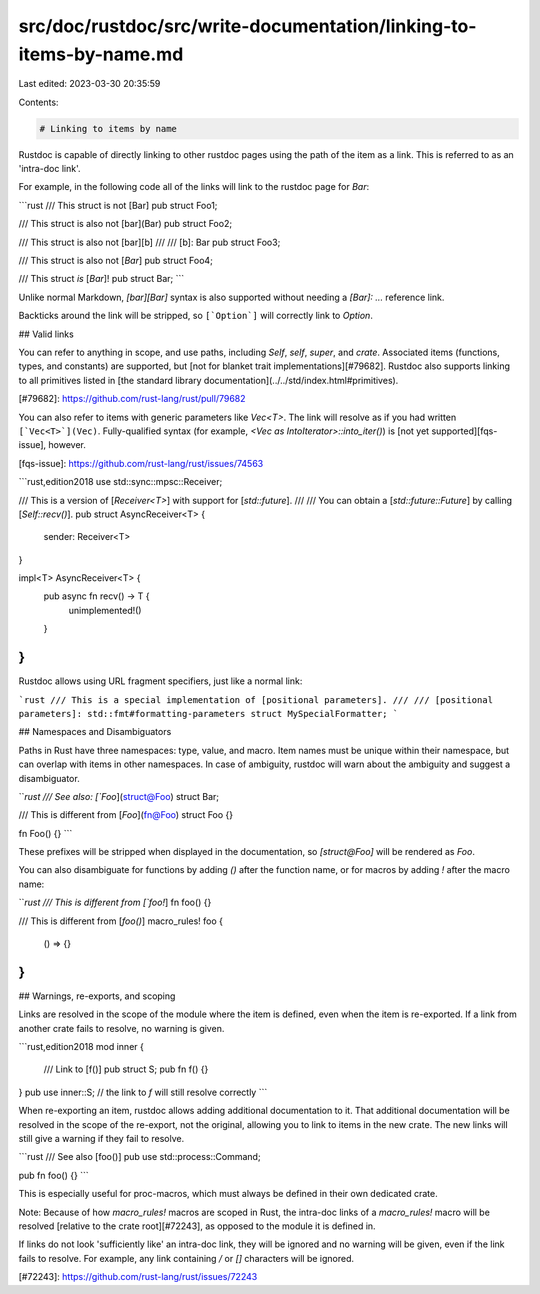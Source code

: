 src/doc/rustdoc/src/write-documentation/linking-to-items-by-name.md
===================================================================

Last edited: 2023-03-30 20:35:59

Contents:

.. code-block:: md

    # Linking to items by name

Rustdoc is capable of directly linking to other rustdoc pages using the path of
the item as a link. This is referred to as an 'intra-doc link'.

For example, in the following code all of the links will link to the rustdoc page for `Bar`:

```rust
/// This struct is not [Bar]
pub struct Foo1;

/// This struct is also not [bar](Bar)
pub struct Foo2;

/// This struct is also not [bar][b]
///
/// [b]: Bar
pub struct Foo3;

/// This struct is also not [`Bar`]
pub struct Foo4;

/// This struct *is* [`Bar`]!
pub struct Bar;
```

Unlike normal Markdown, `[bar][Bar]` syntax is also supported without needing a
`[Bar]: ...` reference link.

Backticks around the link will be stripped, so ``[`Option`]`` will correctly
link to `Option`.

## Valid links

You can refer to anything in scope, and use paths, including `Self`, `self`, `super`, and
`crate`. Associated items (functions, types, and constants) are supported, but [not for blanket
trait implementations][#79682]. Rustdoc also supports linking to all primitives listed in
[the standard library documentation](../../std/index.html#primitives).

[#79682]: https://github.com/rust-lang/rust/pull/79682

You can also refer to items with generic parameters like `Vec<T>`. The link will
resolve as if you had written ``[`Vec<T>`](Vec)``. Fully-qualified syntax (for example,
`<Vec as IntoIterator>::into_iter()`) is [not yet supported][fqs-issue], however.

[fqs-issue]: https://github.com/rust-lang/rust/issues/74563

```rust,edition2018
use std::sync::mpsc::Receiver;

/// This is a version of [`Receiver<T>`] with support for [`std::future`].
///
/// You can obtain a [`std::future::Future`] by calling [`Self::recv()`].
pub struct AsyncReceiver<T> {
    sender: Receiver<T>
}

impl<T> AsyncReceiver<T> {
    pub async fn recv() -> T {
        unimplemented!()
    }
}
```

Rustdoc allows using URL fragment specifiers, just like a normal link:

```rust
/// This is a special implementation of [positional parameters].
///
/// [positional parameters]: std::fmt#formatting-parameters
struct MySpecialFormatter;
```

## Namespaces and Disambiguators

Paths in Rust have three namespaces: type, value, and macro. Item names must be unique within
their namespace, but can overlap with items in other namespaces. In case of ambiguity,
rustdoc will warn about the ambiguity and suggest a disambiguator.

```rust
/// See also: [`Foo`](struct@Foo)
struct Bar;

/// This is different from [`Foo`](fn@Foo)
struct Foo {}

fn Foo() {}
```

These prefixes will be stripped when displayed in the documentation, so `[struct@Foo]` will be
rendered as `Foo`.

You can also disambiguate for functions by adding `()` after the function name,
or for macros by adding `!` after the macro name:

```rust
/// This is different from [`foo!`]
fn foo() {}

/// This is different from [`foo()`]
macro_rules! foo {
  () => {}
}
```

## Warnings, re-exports, and scoping

Links are resolved in the scope of the module where the item is defined, even
when the item is re-exported. If a link from another crate fails to resolve, no
warning is given.

```rust,edition2018
mod inner {
    /// Link to [f()]
    pub struct S;
    pub fn f() {}
}
pub use inner::S; // the link to `f` will still resolve correctly
```

When re-exporting an item, rustdoc allows adding additional documentation to it.
That additional documentation will be resolved in the scope of the re-export, not
the original, allowing you to link to items in the new crate. The new links
will still give a warning if they fail to resolve.

```rust
/// See also [foo()]
pub use std::process::Command;

pub fn foo() {}
```

This is especially useful for proc-macros, which must always be defined in their own dedicated crate.

Note: Because of how `macro_rules!` macros are scoped in Rust, the intra-doc links of a
`macro_rules!` macro will be resolved [relative to the crate root][#72243], as opposed to the
module it is defined in.

If links do not look 'sufficiently like' an intra-doc link, they will be ignored and no warning
will be given, even if the link fails to resolve. For example, any link containing `/` or `[]`
characters will be ignored.

[#72243]: https://github.com/rust-lang/rust/issues/72243


